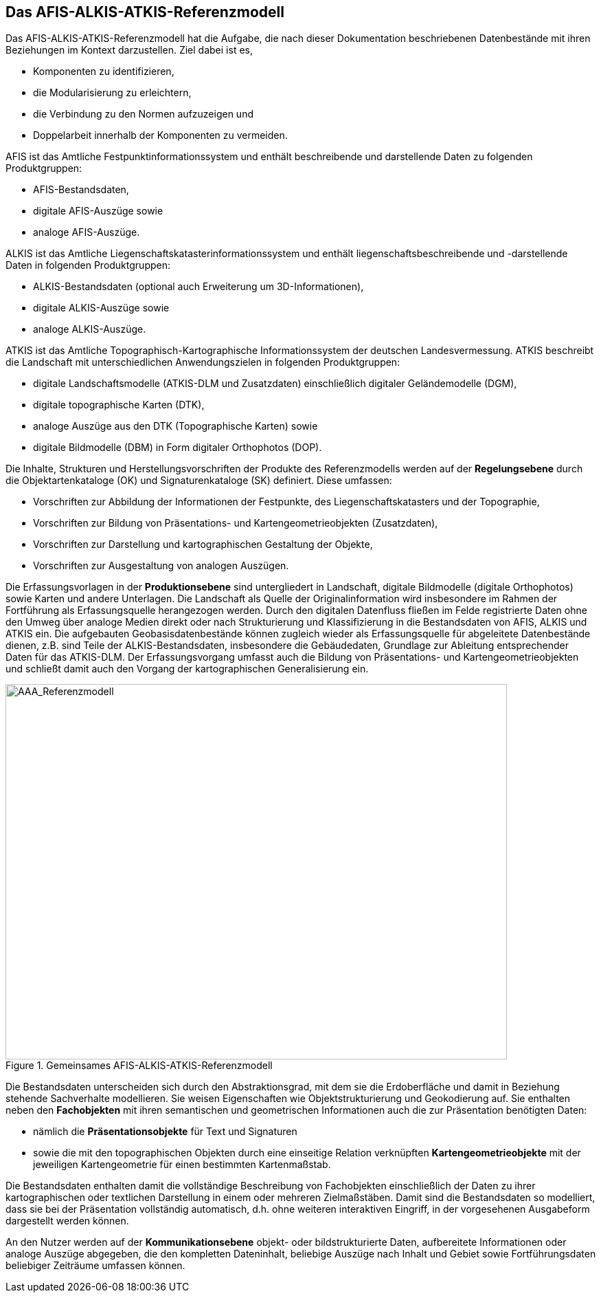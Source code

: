 [[aaareferenzmodell]]
== Das AFIS-ALKIS-ATKIS-Referenzmodell

Das AFIS-ALKIS-ATKIS-Referenzmodell hat die Aufgabe, die nach dieser Dokumentation beschriebenen Datenbestände mit ihren Beziehungen im Kontext darzustellen. Ziel dabei ist es,

* Komponenten zu identifizieren,
* die Modularisierung zu erleichtern,
* die Verbindung zu den Normen aufzuzeigen und
* Doppelarbeit innerhalb der Komponenten zu vermeiden.

AFIS ist das Amtliche Festpunktinformationssystem und enthält beschreibende und darstellende Daten zu folgenden Produktgruppen:

* AFIS-Bestandsdaten,
* digitale AFIS-Auszüge sowie
* analoge AFIS-Auszüge.

ALKIS ist das Amtliche Liegenschaftskatasterinformationssystem und enthält liegenschaftsbeschreibende und -darstellende Daten in folgenden Produktgruppen:

* ALKIS-Bestandsdaten (optional auch Erweiterung um 3D-Informationen),
* digitale ALKIS-Auszüge sowie
* analoge ALKIS-Auszüge.

ATKIS ist das Amtliche Topographisch-Kartographische Informationssystem der deutschen Landesvermessung. ATKIS beschreibt die Landschaft mit unterschiedlichen Anwendungszielen in folgenden Produktgruppen:

* digitale Landschaftsmodelle (ATKIS-DLM und Zusatzdaten) einschließlich digitaler Geländemodelle (DGM),
* digitale topographische Karten (DTK),
* analoge Auszüge aus den DTK (Topographische Karten) sowie
* digitale Bildmodelle (DBM) in Form digitaler Orthophotos (DOP).

Die Inhalte, Strukturen und Herstellungsvorschriften der Produkte des Referenzmodells werden auf der *Regelungsebene* durch die Objektartenkataloge (OK) und Signaturenkataloge (SK) definiert. Diese umfassen:

* Vorschriften zur Abbildung der Informationen der Festpunkte, des Liegenschaftskatasters und der Topographie,
* Vorschriften zur Bildung von Präsentations- und Kartengeometrieobjekten (Zusatzdaten),
* Vorschriften zur Darstellung und kartographischen Gestaltung der Objekte,
* Vorschriften zur Ausgestaltung von analogen Auszügen.

Die Erfassungsvorlagen in der *Produktionsebene* sind untergliedert in Landschaft, digitale Bildmodelle (digitale Orthophotos) sowie Karten und andere Unterlagen. Die Landschaft als Quelle der Originalinformation wird insbesondere im Rahmen der Fortführung als Erfassungsquelle herangezogen werden. Durch den digitalen Datenfluss fließen im Felde registrierte Daten ohne den Umweg über analoge Medien direkt oder nach Strukturierung und Klassifizierung in die Bestandsdaten von AFIS, ALKIS und ATKIS ein. Die aufgebauten Geobasisdatenbestände können zugleich wieder als Erfassungsquelle für abgeleitete Datenbestände dienen, z.B. sind Teile der ALKIS-Bestandsdaten, insbesondere die Gebäudedaten, Grundlage zur Ableitung entsprechender Daten für das ATKIS-DLM. Der Erfassungsvorgang umfasst auch die Bildung von Präsentations- und Kartengeometrieobjekten und schließt damit auch den Vorgang der kartographischen Generalisierung ein.

[#img_aaa_referenzmodell,reftext='{figure-caption} {counter:figure-num}']
.Gemeinsames AFIS-ALKIS-ATKIS-Referenzmodell
image::media/image8.jpeg[AAA_Referenzmodell,width=730,height=546]

Die Bestandsdaten unterscheiden sich durch den Abstraktionsgrad, mit dem sie die Erdoberfläche und damit in Beziehung stehende Sachverhalte modellieren. Sie weisen Eigenschaften wie Objektstrukturierung und Geokodierung auf. Sie enthalten neben den *Fachobjekten* mit ihren semantischen und geometrischen Informationen auch die zur Präsentation benötigten Daten:

* nämlich die *Präsentationsobjekte* für Text und Signaturen
* sowie die mit den topographischen Objekten durch eine einseitige Relation verknüpften *Kartengeometrieobjekte* mit der jeweiligen Kartengeometrie für einen bestimmten Kartenmaßstab.

Die Bestandsdaten enthalten damit die vollständige Beschreibung von Fachobjekten einschließlich der Daten zu ihrer kartographischen oder textlichen Darstellung in einem oder mehreren Zielmaßstäben. Damit sind die Bestandsdaten so modelliert, dass sie bei der Präsentation vollständig automatisch, d.h. ohne weiteren interaktiven Eingriff, in der vorgesehenen Ausgabeform dargestellt werden können.

An den Nutzer werden auf der *Kommunikationsebene* objekt- oder bildstrukturierte Daten, aufbereitete Informationen oder analoge Auszüge abgegeben, die den kompletten Dateninhalt, beliebige Auszüge nach Inhalt und Gebiet sowie Fortführungsdaten beliebiger Zeiträume umfassen können.